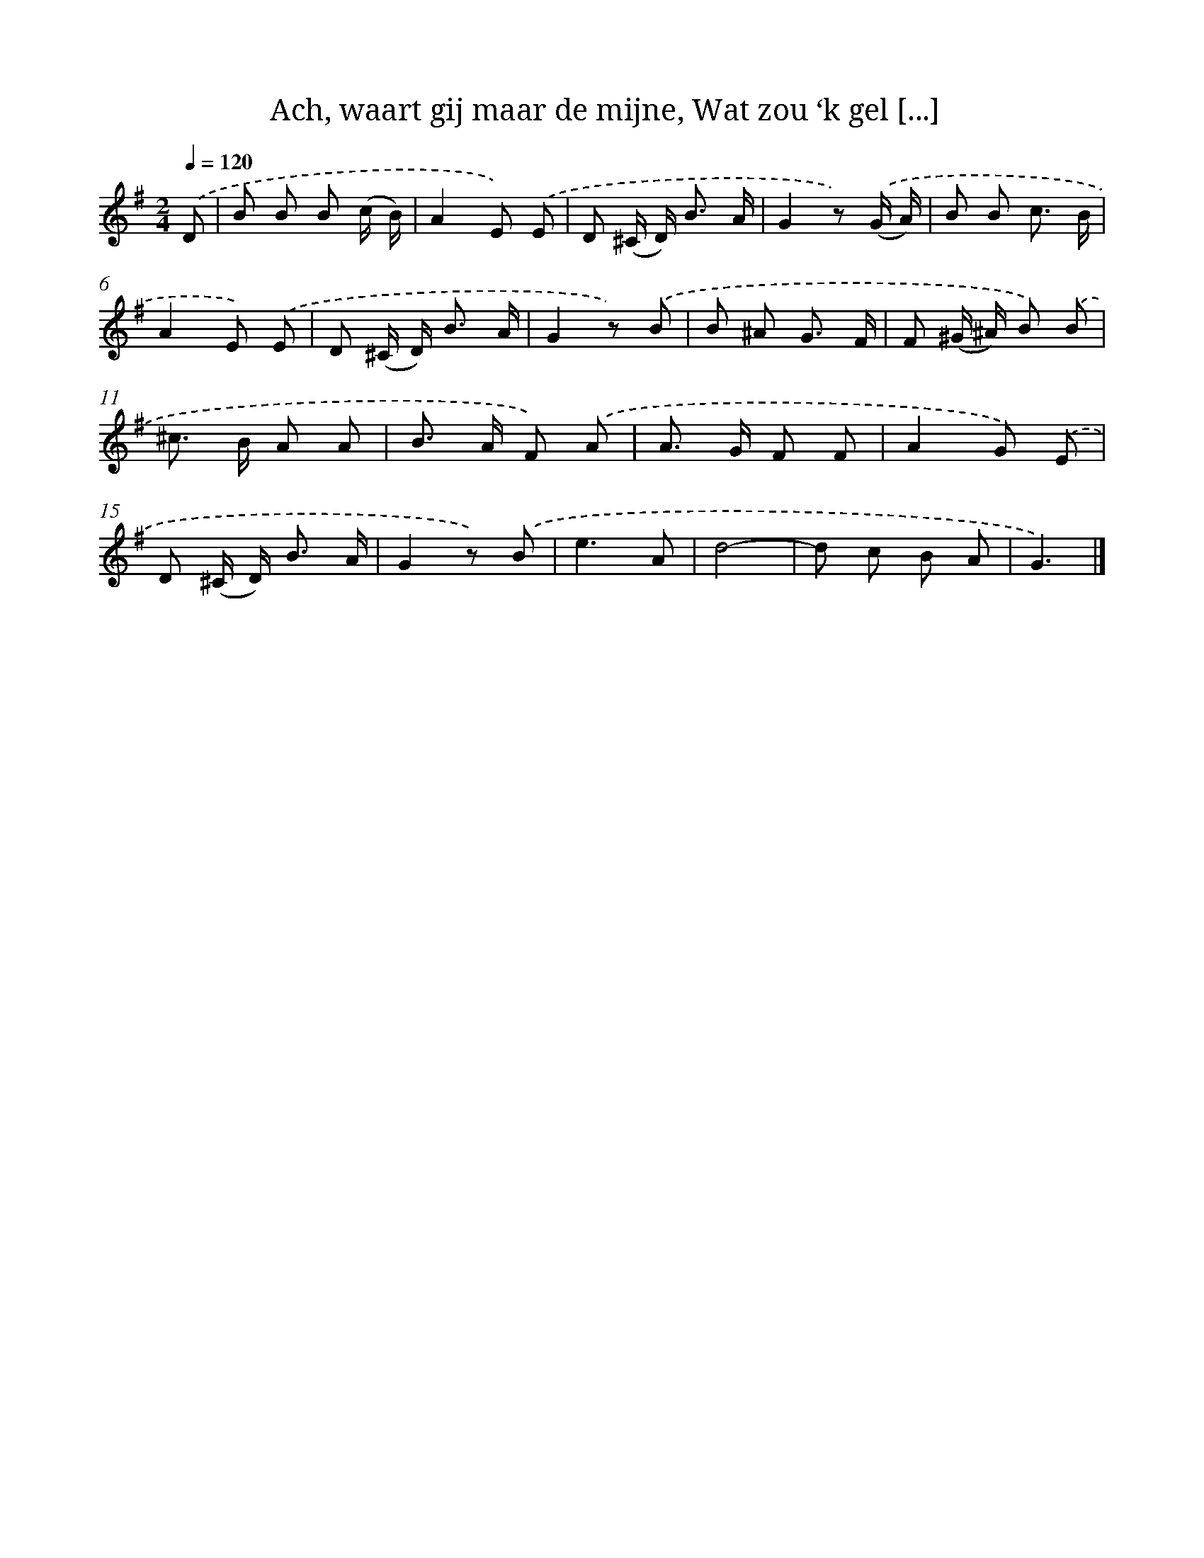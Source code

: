 X: 6641
T: Ach, waart gij maar de mijne, Wat zou ‘k gel [...]
%%abc-version 2.0
%%abcx-abcm2ps-target-version 5.9.1 (29 Sep 2008)
%%abc-creator hum2abc beta
%%abcx-conversion-date 2018/11/01 14:36:30
%%humdrum-veritas 2998255219
%%humdrum-veritas-data 3222870542
%%continueall 1
%%barnumbers 0
L: 1/8
M: 2/4
Q: 1/4=120
K: G clef=treble
.('D [I:setbarnb 1]|
B B B (c/ B/) |
A2E) .('E |
D (^C/ D<) B A/ |
G2z) .('(G/ A/) |
B B c3/ B/ |
A2E) .('E |
D (^C/ D<) B A/ |
G2z) .('B |
B ^A G3/ F/ |
F (^G/ ^A/) B) .('B |
^c> B A A |
B> A F) .('A |
A> G F F |
A2G) .('E |
D (^C/ D<) B A/ |
G2z) .('B |
e3A |
d4- |
d c B A |
G3) |]

